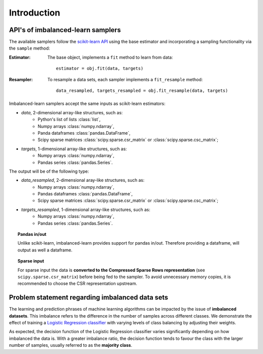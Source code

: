 .. _introduction:

============
Introduction
============

.. _api_imblearn:

API's of imbalanced-learn samplers
----------------------------------

The available samplers follow the
`scikit-learn API <https://scikit-learn.org/stable/getting_started.html#fitting-and-predicting-estimator-basics>`_
using the base estimator
and incorporating a sampling functionality via the ``sample`` method:

:Estimator:

    The base object, implements a ``fit`` method to learn from data::

      estimator = obj.fit(data, targets)

:Resampler:

    To resample a data sets, each sampler implements a ``fit_resample`` method::

      data_resampled, targets_resampled = obj.fit_resample(data, targets)

Imbalanced-learn samplers accept the same inputs as scikit-learn estimators:

* `data`, 2-dimensional array-like structures, such as:
   * Python's list of lists :class:`list`,
   * Numpy arrays :class:`numpy.ndarray`,
   * Panda dataframes :class:`pandas.DataFrame`,
   * Scipy sparse matrices :class:`scipy.sparse.csr_matrix` or :class:`scipy.sparse.csc_matrix`;

* `targets`, 1-dimensional array-like structures, such as:
   * Numpy arrays :class:`numpy.ndarray`,
   * Pandas series :class:`pandas.Series`.

The output will be of the following type:

* `data_resampled`, 2-dimensional aray-like structures, such as:
   * Numpy arrays :class:`numpy.ndarray`,
   * Pandas dataframes :class:`pandas.DataFrame`,
   * Scipy sparse matrices :class:`scipy.sparse.csr_matrix` or :class:`scipy.sparse.csc_matrix`;

* `targets_resampled`, 1-dimensional array-like structures, such as:
   * Numpy arrays :class:`numpy.ndarray`,
   * Pandas series :class:`pandas.Series`.

.. topic:: Pandas in/out

   Unlike scikit-learn, imbalanced-learn provides support for pandas in/out.
   Therefore providing a dataframe, will output as well a dataframe.

.. topic:: Sparse input

   For sparse input the data is **converted to the Compressed Sparse Rows
   representation** (see ``scipy.sparse.csr_matrix``) before being fed to the
   sampler. To avoid unnecessary memory copies, it is recommended to choose the
   CSR representation upstream.

.. _problem_statement:

Problem statement regarding imbalanced data sets
------------------------------------------------

The learning and prediction phrases of machine learning algorithms
can be impacted by the issue of **imbalanced datasets**. This imbalance
refers to the difference in the number of samples across different classes.
We demonstrate the effect of training a `Logistic Regression classifier
<https://scikit-learn.org/stable/modules/generated/sklearn.linear_model.LogisticRegression.html>`_
with varying levels of class balancing by adjusting their weights.

.. image:: ./auto_examples/over-sampling/images/sphx_glr_plot_comparison_over_sampling_001.png
   :target: ./auto_examples/over-sampling/plot_comparison_over_sampling.html
   :scale: 60
   :align: center

As expected, the decision function of the Logistic Regression classifier varies significantly
depending on how imbalanced the data is. With a greater imbalance ratio, the decision function
tends to favour the class with the larger number of samples, usually referred to as the
**majority class**.
